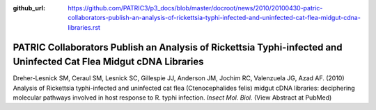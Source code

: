 :github_url: https://github.com/PATRIC3/p3_docs/blob/master/docroot/news/2010/20100430-patric-collaborators-publish-an-analysis-of-rickettsia-typhi-infected-and-uninfected-cat-flea-midgut-cdna-libraries.rst

===================================================================================================================
PATRIC Collaborators Publish an Analysis of Rickettsia Typhi-infected and Uninfected Cat Flea Midgut cDNA Libraries
===================================================================================================================

.. feed-entry::
   :date: 2010-04-30

Dreher-Lesnick SM, Ceraul SM, Lesnick SC, Gillespie JJ, Anderson JM,
Jochim RC, Valenzuela JG, Azad AF. (2010) Analysis of Rickettsia
typhi-infected and uninfected cat flea (Ctenocephalides felis) midgut
cDNA libraries: deciphering molecular pathways involved in host response
to R. typhi infection. *Insect Mol. Biol.* (View Abstract at PubMed)
